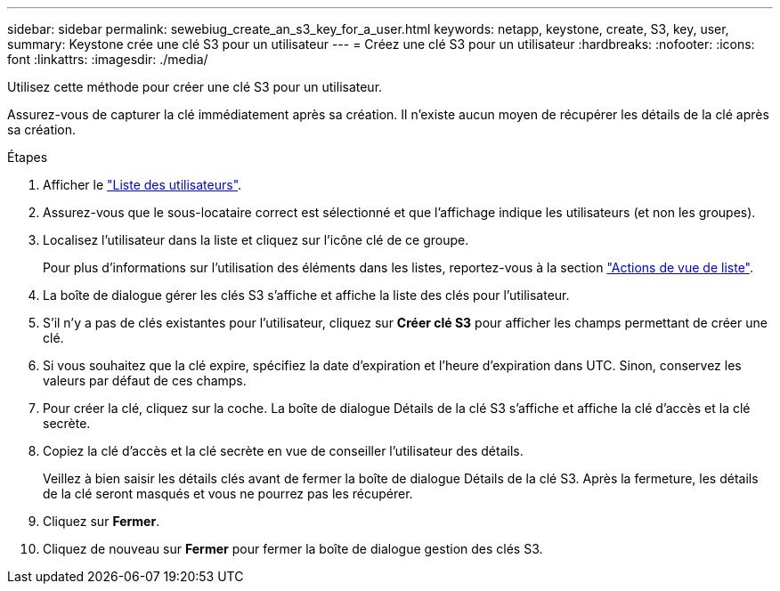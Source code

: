 ---
sidebar: sidebar 
permalink: sewebiug_create_an_s3_key_for_a_user.html 
keywords: netapp, keystone, create, S3, key, user, 
summary: Keystone crée une clé S3 pour un utilisateur 
---
= Créez une clé S3 pour un utilisateur
:hardbreaks:
:nofooter: 
:icons: font
:linkattrs: 
:imagesdir: ./media/


[role="lead"]
Utilisez cette méthode pour créer une clé S3 pour un utilisateur.

Assurez-vous de capturer la clé immédiatement après sa création. Il n'existe aucun moyen de récupérer les détails de la clé après sa création.

.Étapes
. Afficher le link:sewebiug_view_a_list_of_users.html#view-a-list-of-users["Liste des utilisateurs"].
. Assurez-vous que le sous-locataire correct est sélectionné et que l'affichage indique les utilisateurs (et non les groupes).
. Localisez l'utilisateur dans la liste et cliquez sur l'icône clé de ce groupe.
+
Pour plus d'informations sur l'utilisation des éléments dans les listes, reportez-vous à la section link:sewebiug_netapp_service_engine_web_interface_overview.html#list-view["Actions de vue de liste"].

. La boîte de dialogue gérer les clés S3 s'affiche et affiche la liste des clés pour l'utilisateur.
. S'il n'y a pas de clés existantes pour l'utilisateur, cliquez sur *Créer clé S3* pour afficher les champs permettant de créer une clé.
. Si vous souhaitez que la clé expire, spécifiez la date d'expiration et l'heure d'expiration dans UTC. Sinon, conservez les valeurs par défaut de ces champs.
. Pour créer la clé, cliquez sur la coche. La boîte de dialogue Détails de la clé S3 s'affiche et affiche la clé d'accès et la clé secrète.
. Copiez la clé d'accès et la clé secrète en vue de conseiller l'utilisateur des détails.
+
Veillez à bien saisir les détails clés avant de fermer la boîte de dialogue Détails de la clé S3. Après la fermeture, les détails de la clé seront masqués et vous ne pourrez pas les récupérer.

. Cliquez sur *Fermer*.
. Cliquez de nouveau sur *Fermer* pour fermer la boîte de dialogue gestion des clés S3.


